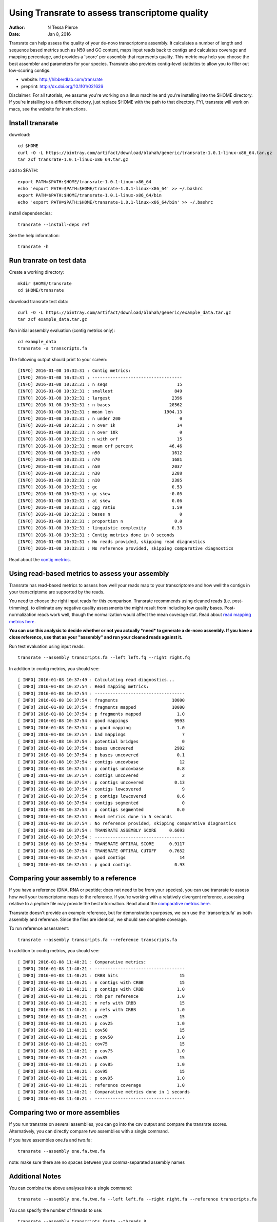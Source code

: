 Using Transrate to assess transcriptome quality 
==============================================

:author: N Tessa Pierce
:date: Jan 8, 2016

Transrate can help assess the quality of your de-novo transcriptome assembly.
It calculates a number of length and sequence based metrics such as N50 and 
GC content, maps input reads back to contigs and calculates coverage and mapping
percentage, and provides a 'score' per assembly that represents quality. This metric
may help you choose the best assembler and parameters for your species. Transrate also
provides contig-level statistics to allow you to filter out low-scoring contigs.

- website: http://hibberdlab.com/transrate
- preprint: http://dx.doi.org/10.1101/021626 


Disclaimer: For all tutorials, we assume you're working on a linux machine and 
you're installing into the $HOME directory. If you're installing to a different
directory, just replace $HOME with the path to that directory. FYI, transrate will
work on macs, see the website for instructions.

Install transrate
-----------------

download::

   cd $HOME
   curl -O -L https://bintray.com/artifact/download/blahah/generic/transrate-1.0.1-linux-x86_64.tar.gz 
   tar zxf transrate-1.0.1-linux-x86_64.tar.gz

add to $PATH::

   export PATH=$PATH:$HOME/transrate-1.0.1-linux-x86_64
   echo 'export PATH=$PATH:$HOME/transrate-1.0.1-linux-x86_64' >> ~/.bashrc
   export PATH=$PATH:$HOME/transrate-1.0.1-linux-x86_64/bin
   echo 'export PATH=$PATH:$HOME/transrate-1.0.1-linux-x86_64/bin' >> ~/.bashrc

install dependencies::

   transrate --install-deps ref
   
See the help information::

   transrate -h


Run tranrate on test data
------------------

Create a working directory::

   mkdir $HOME/transrate
   cd $HOME/transrate

download transrate test data::

   curl -O -L https://bintray.com/artifact/download/blahah/generic/example_data.tar.gz
   tar zxf example_data.tar.gz
   

Run initial assembly evaluation (contig metrics only)::

   cd example_data
   transrate -a transcripts.fa


The following output should print to your screen::

   [INFO] 2016-01-08 10:32:31 : Contig metrics:
   [INFO] 2016-01-08 10:32:31 : -----------------------------------
   [INFO] 2016-01-08 10:32:31 : n seqs                           15
   [INFO] 2016-01-08 10:32:31 : smallest                        849
   [INFO] 2016-01-08 10:32:31 : largest                        2396
   [INFO] 2016-01-08 10:32:31 : n bases                       28562
   [INFO] 2016-01-08 10:32:31 : mean len                    1904.13
   [INFO] 2016-01-08 10:32:31 : n under 200                       0
   [INFO] 2016-01-08 10:32:31 : n over 1k                        14
   [INFO] 2016-01-08 10:32:31 : n over 10k                        0
   [INFO] 2016-01-08 10:32:31 : n with orf                       15
   [INFO] 2016-01-08 10:32:31 : mean orf percent              46.46
   [INFO] 2016-01-08 10:32:31 : n90                            1612
   [INFO] 2016-01-08 10:32:31 : n70                            1681
   [INFO] 2016-01-08 10:32:31 : n50                            2037
   [INFO] 2016-01-08 10:32:31 : n30                            2288
   [INFO] 2016-01-08 10:32:31 : n10                            2385
   [INFO] 2016-01-08 10:32:31 : gc                             0.53
   [INFO] 2016-01-08 10:32:31 : gc skew                       -0.05
   [INFO] 2016-01-08 10:32:31 : at skew                        0.06
   [INFO] 2016-01-08 10:32:31 : cpg ratio                      1.59
   [INFO] 2016-01-08 10:32:31 : bases n                           0
   [INFO] 2016-01-08 10:32:31 : proportion n                    0.0
   [INFO] 2016-01-08 10:32:31 : linguistic complexity          0.33
   [INFO] 2016-01-08 10:32:31 : Contig metrics done in 0 seconds
   [INFO] 2016-01-08 10:32:31 : No reads provided, skipping read diagnostics
   [INFO] 2016-01-08 10:32:31 : No reference provided, skipping comparative diagnostics


Read about the `contig metrics <http://hibberdlab.com/transrate/metrics.html#contig-metrics>`__.

Using read-based metrics to assess your assembly
---------------------------------------------------

Transrate has read-based metrics to assess how well your reads map to your transcriptome 
and how well the contigs in your transcriptome are supported by the reads.

You need to choose the right input reads for this comparison. Transrate recommends
using cleaned reads (i.e. post-trimming), to eliminate any negative quality assessments 
the might result from including low quality bases. Post-normalization reads work well,
though the normalization would affect the mean coverage stat. Read about `read mapping metrics here <http://hibberdlab.com/transrate/metrics.html#read-mapping-metrics>`__.

**You can use this analysis to decide whether or not you actually *need* to generate a 
de-novo assembly. If you have a close reference, use that as your "assembly" and 
run your cleaned reads against it.**

Run test evaluation using input reads::

   transrate --assembly transcripts.fa --left left.fq --right right.fq 

In addition to contig metrics, you should see::

   [ INFO] 2016-01-08 10:37:49 : Calculating read diagnostics...
   [ INFO] 2016-01-08 10:37:54 : Read mapping metrics:
   [ INFO] 2016-01-08 10:37:54 : -----------------------------------
   [ INFO] 2016-01-08 10:37:54 : fragments                     10000
   [ INFO] 2016-01-08 10:37:54 : fragments mapped              10000
   [ INFO] 2016-01-08 10:37:54 : p fragments mapped              1.0
   [ INFO] 2016-01-08 10:37:54 : good mappings                  9993
   [ INFO] 2016-01-08 10:37:54 : p good mapping                  1.0
   [ INFO] 2016-01-08 10:37:54 : bad mappings                      7
   [ INFO] 2016-01-08 10:37:54 : potential bridges                 0
   [ INFO] 2016-01-08 10:37:54 : bases uncovered                2902
   [ INFO] 2016-01-08 10:37:54 : p bases uncovered               0.1
   [ INFO] 2016-01-08 10:37:54 : contigs uncovbase                12
   [ INFO] 2016-01-08 10:37:54 : p contigs uncovbase             0.8
   [ INFO] 2016-01-08 10:37:54 : contigs uncovered                 2
   [ INFO] 2016-01-08 10:37:54 : p contigs uncovered            0.13
   [ INFO] 2016-01-08 10:37:54 : contigs lowcovered                9
   [ INFO] 2016-01-08 10:37:54 : p contigs lowcovered            0.6
   [ INFO] 2016-01-08 10:37:54 : contigs segmented                 0
   [ INFO] 2016-01-08 10:37:54 : p contigs segmented             0.0
   [ INFO] 2016-01-08 10:37:54 : Read metrics done in 5 seconds
   [ INFO] 2016-01-08 10:37:54 : No reference provided, skipping comparative diagnostics
   [ INFO] 2016-01-08 10:37:54 : TRANSRATE ASSEMBLY SCORE     0.6693
   [ INFO] 2016-01-08 10:37:54 : -----------------------------------
   [ INFO] 2016-01-08 10:37:54 : TRANSRATE OPTIMAL SCORE      0.9117
   [ INFO] 2016-01-08 10:37:54 : TRANSRATE OPTIMAL CUTOFF     0.7652
   [ INFO] 2016-01-08 10:37:54 : good contigs                     14
   [ INFO] 2016-01-08 10:37:54 : p good contigs                 0.93



Comparing your assembly to a reference
-------------------------------------------------

If you have a reference (DNA, RNA or peptide; does not need to be from your species),
you can use transrate to assess how well your transcriptome maps to the reference. 
If you're working with a relatively divergent reference, assessing relative to a 
peptide file may provide the best information. Read about the `comparative metrics here <http://hibberdlab.com/transrate/metrics.html#comparative-metrics>`__.


Transrate doesn't provide an example reference, but for demonstration purposes, 
we can use the 'transcripts.fa' as both assembly and reference. Since the files
are identical, we should see complete coverage.

To run reference assessment::

   transrate --assembly transcripts.fa --reference transcripts.fa 

In addition to contig metrics, you should see::

   [ INFO] 2016-01-08 11:40:21 : Comparative metrics:
   [ INFO] 2016-01-08 11:40:21 : -----------------------------------
   [ INFO] 2016-01-08 11:40:21 : CRBB hits                        15
   [ INFO] 2016-01-08 11:40:21 : n contigs with CRBB              15
   [ INFO] 2016-01-08 11:40:21 : p contigs with CRBB             1.0
   [ INFO] 2016-01-08 11:40:21 : rbh per reference               1.0
   [ INFO] 2016-01-08 11:40:21 : n refs with CRBB                 15
   [ INFO] 2016-01-08 11:40:21 : p refs with CRBB                1.0
   [ INFO] 2016-01-08 11:40:21 : cov25                            15
   [ INFO] 2016-01-08 11:40:21 : p cov25                         1.0
   [ INFO] 2016-01-08 11:40:21 : cov50                            15
   [ INFO] 2016-01-08 11:40:21 : p cov50                         1.0
   [ INFO] 2016-01-08 11:40:21 : cov75                            15
   [ INFO] 2016-01-08 11:40:21 : p cov75                         1.0
   [ INFO] 2016-01-08 11:40:21 : cov85                            15
   [ INFO] 2016-01-08 11:40:21 : p cov85                         1.0
   [ INFO] 2016-01-08 11:40:21 : cov95                            15
   [ INFO] 2016-01-08 11:40:21 : p cov95                         1.0
   [ INFO] 2016-01-08 11:40:21 : reference coverage              1.0
   [ INFO] 2016-01-08 11:40:21 : Comparative metrics done in 1 seconds
   [ INFO] 2016-01-08 11:40:21 : -----------------------------------



Comparing two or more assemblies
---------------------------------------------

If you run transrate on several assemblies, you can go into the csv output and compare the
transrate scores. Alternatively, you can directly compare two assemblies with a single command. 

If you have assembles one.fa and two.fa::

   transrate --assembly one.fa,two.fa

note: make sure there are no spaces between your comma-separated assembly names

Additional Notes
------------------------------------------

You can combine the above analyses into a single command::

   transrate --assembly one.fa,two.fa --left left.fa --right right.fa --reference transcripts.fa
   
You can specify the number of threads to use::

   transrate --assembly transcripts.fasta --threads 8

See more examples of transrate commands with::

   transrate --examples
   



